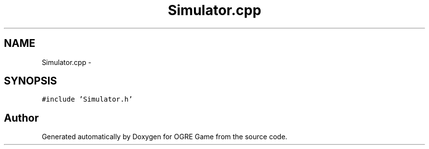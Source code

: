 .TH "Simulator.cpp" 3 "Fri Mar 21 2014" "OGRE Game" \" -*- nroff -*-
.ad l
.nh
.SH NAME
Simulator.cpp \- 
.SH SYNOPSIS
.br
.PP
\fC#include 'Simulator\&.h'\fP
.br

.SH "Author"
.PP 
Generated automatically by Doxygen for OGRE Game from the source code\&.
